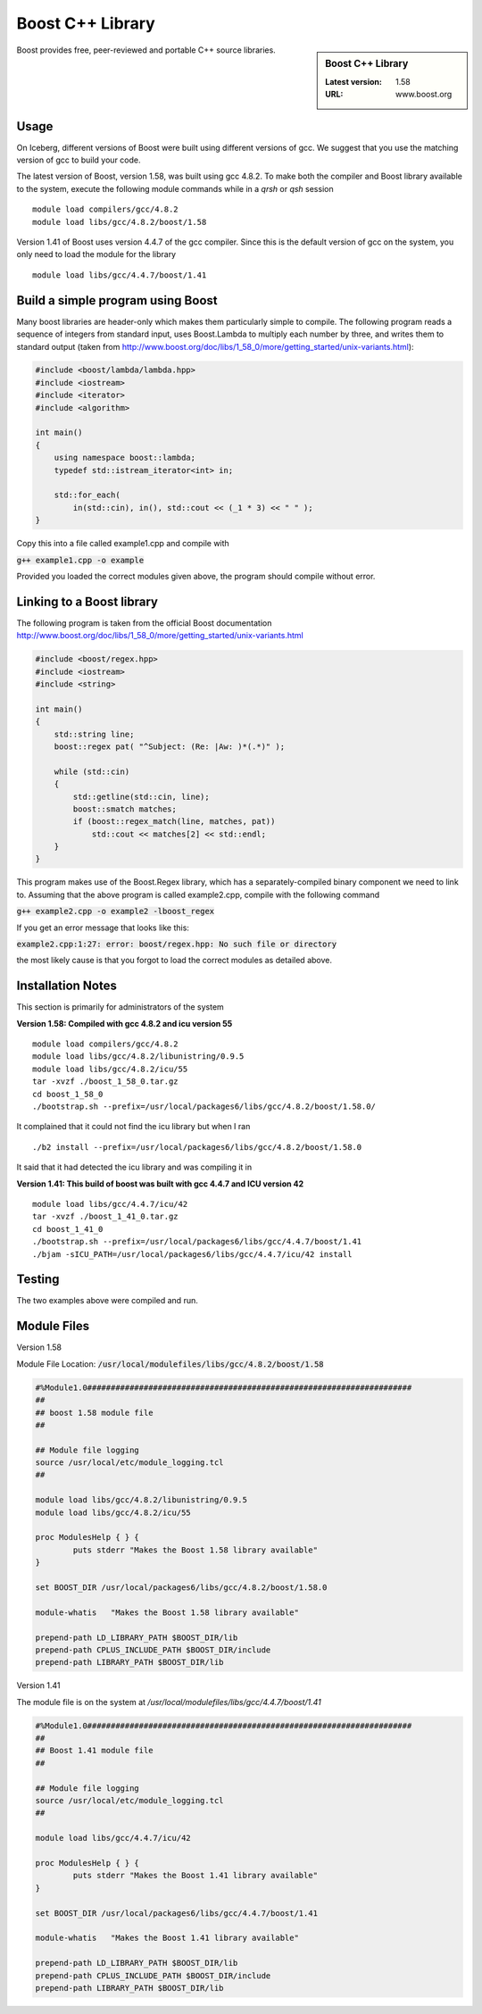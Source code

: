 Boost C++ Library
=================

.. sidebar:: Boost C++ Library

   :Latest version: 1.58
   :URL: www.boost.org

Boost provides free, peer-reviewed and portable C++ source libraries.

Usage
-----
On Iceberg, different versions of Boost were built using different versions of gcc. We suggest that you use the matching version of gcc to build your code.

The latest version of Boost, version 1.58, was built using gcc 4.8.2. To make both the compiler and Boost library available to the system, execute the following module commands while in a `qrsh` or `qsh` session ::

    module load compilers/gcc/4.8.2
    module load libs/gcc/4.8.2/boost/1.58

Version 1.41 of Boost uses version 4.4.7 of the gcc compiler. Since this is the default version of gcc on the system, you only need to load the module for the library ::

    module load libs/gcc/4.4.7/boost/1.41

Build a simple program using Boost
----------------------------------

Many boost libraries are header-only which makes them particularly simple to compile. The following program reads a sequence of integers from standard input, uses Boost.Lambda to multiply each number by three, and writes them to standard output (taken from http://www.boost.org/doc/libs/1_58_0/more/getting_started/unix-variants.html):

.. code-block:: c++

        #include <boost/lambda/lambda.hpp>
        #include <iostream>
        #include <iterator>
        #include <algorithm>

        int main()
        {
            using namespace boost::lambda;
            typedef std::istream_iterator<int> in;

            std::for_each(
                in(std::cin), in(), std::cout << (_1 * 3) << " " );
        }

Copy this into a file called example1.cpp and compile with

:code:`g++ example1.cpp -o example`

Provided you loaded the correct modules given above, the program should compile without error.

Linking to a Boost library
--------------------------
The following program is taken from the official Boost documentation http://www.boost.org/doc/libs/1_58_0/more/getting_started/unix-variants.html

.. code-block:: c++

        #include <boost/regex.hpp>
        #include <iostream>
        #include <string>

        int main()
        {
            std::string line;
            boost::regex pat( "^Subject: (Re: |Aw: )*(.*)" );

            while (std::cin)
            {
                std::getline(std::cin, line);
                boost::smatch matches;
                if (boost::regex_match(line, matches, pat))
                    std::cout << matches[2] << std::endl;
            }
        }

This program makes use of the Boost.Regex library, which has a separately-compiled binary component we need to link to.
Assuming that the above program is called example2.cpp, compile with the following command

:code:`g++ example2.cpp -o example2 -lboost_regex`

If you get an error message that looks like this:

:code:`example2.cpp:1:27: error: boost/regex.hpp: No such file or directory`

the most likely cause is that you forgot to load the correct modules as detailed above.

Installation Notes
------------------
This section is primarily for administrators of the system

**Version 1.58: Compiled with gcc 4.8.2 and icu version 55** ::

    module load compilers/gcc/4.8.2
    module load libs/gcc/4.8.2/libunistring/0.9.5
    module load libs/gcc/4.8.2/icu/55
    tar -xvzf ./boost_1_58_0.tar.gz
    cd boost_1_58_0
    ./bootstrap.sh --prefix=/usr/local/packages6/libs/gcc/4.8.2/boost/1.58.0/

It complained that it could not find the icu library but when I ran ::

    ./b2 install --prefix=/usr/local/packages6/libs/gcc/4.8.2/boost/1.58.0

It said that it had detected the icu library and was compiling it in

**Version 1.41: This build of boost was built with gcc 4.4.7 and ICU version 42** ::

        module load libs/gcc/4.4.7/icu/42
        tar -xvzf ./boost_1_41_0.tar.gz
        cd boost_1_41_0
        ./bootstrap.sh --prefix=/usr/local/packages6/libs/gcc/4.4.7/boost/1.41
        ./bjam -sICU_PATH=/usr/local/packages6/libs/gcc/4.4.7/icu/42 install


Testing
-------
The two examples above were compiled and run.

Module Files
------------
Version 1.58

Module File Location: :code:`/usr/local/modulefiles/libs/gcc/4.8.2/boost/1.58`

.. code-block:: none

        #%Module1.0#####################################################################
        ##
        ## boost 1.58 module file
        ##

        ## Module file logging
        source /usr/local/etc/module_logging.tcl
        ##

        module load libs/gcc/4.8.2/libunistring/0.9.5
        module load libs/gcc/4.8.2/icu/55

        proc ModulesHelp { } {
                puts stderr "Makes the Boost 1.58 library available"
        }

        set BOOST_DIR /usr/local/packages6/libs/gcc/4.8.2/boost/1.58.0

        module-whatis   "Makes the Boost 1.58 library available"

        prepend-path LD_LIBRARY_PATH $BOOST_DIR/lib
        prepend-path CPLUS_INCLUDE_PATH $BOOST_DIR/include
        prepend-path LIBRARY_PATH $BOOST_DIR/lib

Version 1.41

The module file is on the system at `/usr/local/modulefiles/libs/gcc/4.4.7/boost/1.41`

.. code-block:: none

        #%Module1.0#####################################################################
        ##
        ## Boost 1.41 module file
        ##

        ## Module file logging
        source /usr/local/etc/module_logging.tcl
        ##

        module load libs/gcc/4.4.7/icu/42

        proc ModulesHelp { } {
                puts stderr "Makes the Boost 1.41 library available"
        }

        set BOOST_DIR /usr/local/packages6/libs/gcc/4.4.7/boost/1.41

        module-whatis   "Makes the Boost 1.41 library available"

        prepend-path LD_LIBRARY_PATH $BOOST_DIR/lib
        prepend-path CPLUS_INCLUDE_PATH $BOOST_DIR/include
        prepend-path LIBRARY_PATH $BOOST_DIR/lib
